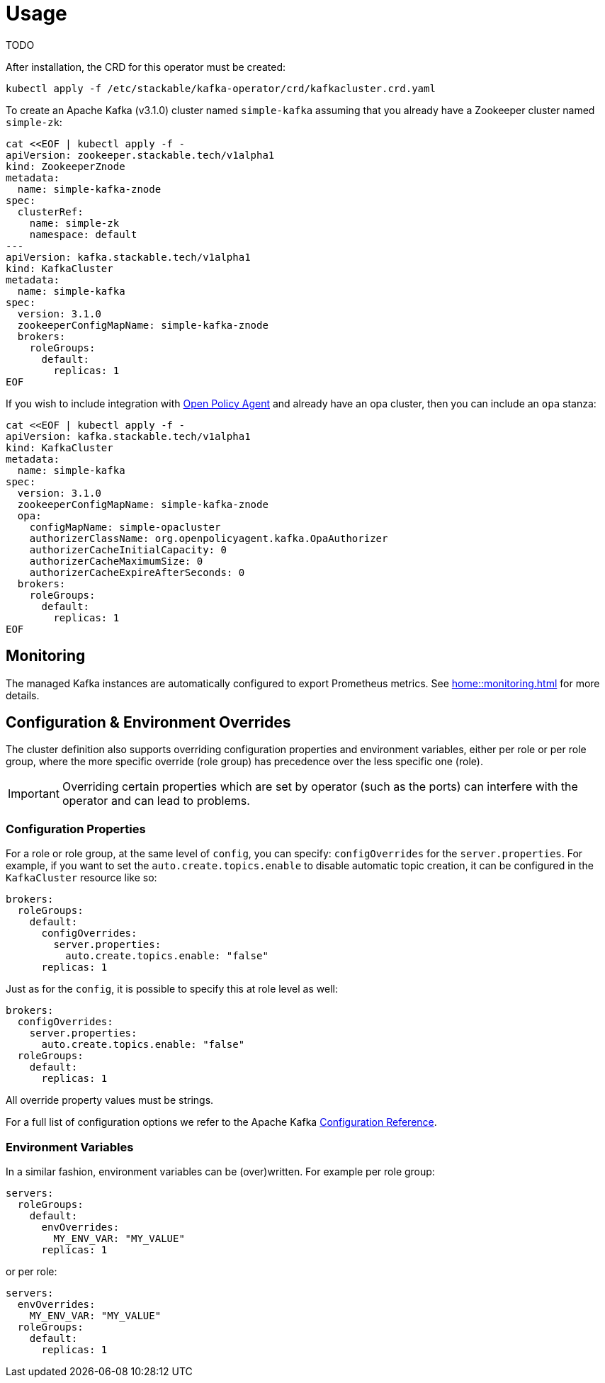 = Usage

TODO

After installation, the CRD for this operator must be created:

    kubectl apply -f /etc/stackable/kafka-operator/crd/kafkacluster.crd.yaml

To create an Apache Kafka (v3.1.0) cluster named `simple-kafka` assuming that you already have a Zookeeper cluster named `simple-zk`:

    cat <<EOF | kubectl apply -f -
    apiVersion: zookeeper.stackable.tech/v1alpha1
    kind: ZookeeperZnode
    metadata:
      name: simple-kafka-znode
    spec:
      clusterRef:
        name: simple-zk
        namespace: default
    ---
    apiVersion: kafka.stackable.tech/v1alpha1
    kind: KafkaCluster
    metadata:
      name: simple-kafka
    spec:
      version: 3.1.0
      zookeeperConfigMapName: simple-kafka-znode
      brokers:
        roleGroups:
          default:
            replicas: 1
    EOF

If you wish to include integration with https://docs.stackable.tech/opa/index.html[Open Policy Agent] and already have an opa cluster, then you can include an `opa` stanza:

    cat <<EOF | kubectl apply -f -
    apiVersion: kafka.stackable.tech/v1alpha1
    kind: KafkaCluster
    metadata:
      name: simple-kafka
    spec:
      version: 3.1.0
      zookeeperConfigMapName: simple-kafka-znode
      opa:
        configMapName: simple-opacluster
        authorizerClassName: org.openpolicyagent.kafka.OpaAuthorizer
        authorizerCacheInitialCapacity: 0
        authorizerCacheMaximumSize: 0
        authorizerCacheExpireAfterSeconds: 0
      brokers:
        roleGroups:
          default:
            replicas: 1
    EOF

== Monitoring

The managed Kafka instances are automatically configured to export Prometheus metrics. See
xref:home::monitoring.adoc[] for more details.

== Configuration & Environment Overrides

The cluster definition also supports overriding configuration properties and environment variables, either per role or per role group, where the more specific override (role group) has precedence over the less specific one (role).

IMPORTANT: Overriding certain properties which are set by operator (such as the ports) can interfere with the operator and can lead to problems.

=== Configuration Properties

For a role or role group, at the same level of `config`, you can specify: `configOverrides` for the `server.properties`. For example, if you want to set the `auto.create.topics.enable` to disable automatic topic creation, it can be configured in the `KafkaCluster` resource like so:

[source,yaml]
----
brokers:
  roleGroups:
    default:
      configOverrides:
        server.properties:
          auto.create.topics.enable: "false"
      replicas: 1
----

Just as for the `config`, it is possible to specify this at role level as well:

[source,yaml]
----
brokers:
  configOverrides:
    server.properties:
      auto.create.topics.enable: "false"
  roleGroups:
    default:
      replicas: 1
----

All override property values must be strings.

For a full list of configuration options we refer to the Apache Kafka https://kafka.apache.org/documentation/#configuration[Configuration Reference].

=== Environment Variables

In a similar fashion, environment variables can be (over)written. For example per role group:

[source,yaml]
----
servers:
  roleGroups:
    default:
      envOverrides:
        MY_ENV_VAR: "MY_VALUE"
      replicas: 1
----

or per role:

[source,yaml]
----
servers:
  envOverrides:
    MY_ENV_VAR: "MY_VALUE"
  roleGroups:
    default:
      replicas: 1
----
